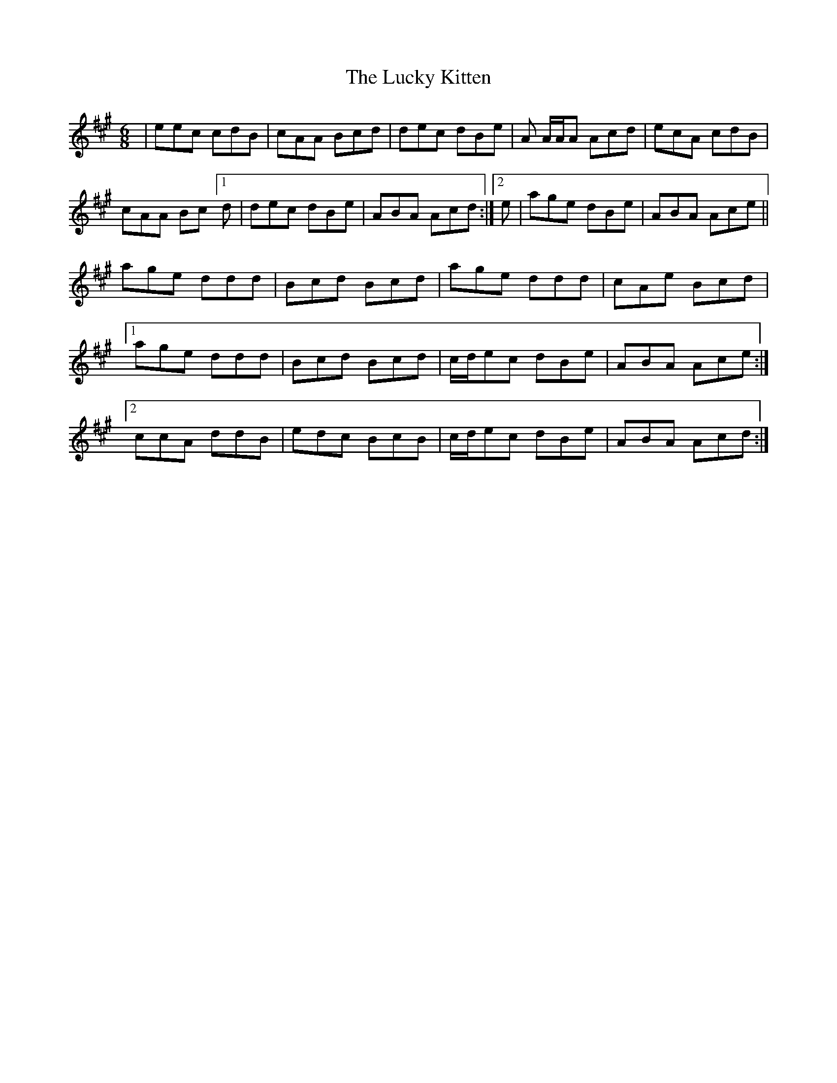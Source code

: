 X: 24463
T: Lucky Kitten, The
R: jig
M: 6/8
K: Amajor
|eec cdB|cAA Bcd|dec dBe|A A/A/A Acd|ecA cdB|
cAA Bc [1d|dec dBe|ABA Acd:|2 e|age dBe|ABA Ace||
age ddd|Bcd Bcd|age ddd|cAe Bcd|
[1 age ddd|Bcd Bcd|c/d/ec dBe|ABA Ace:|
[2 ccA ddB|edc BcB|c/d/ec dBe|ABA Acd:|

